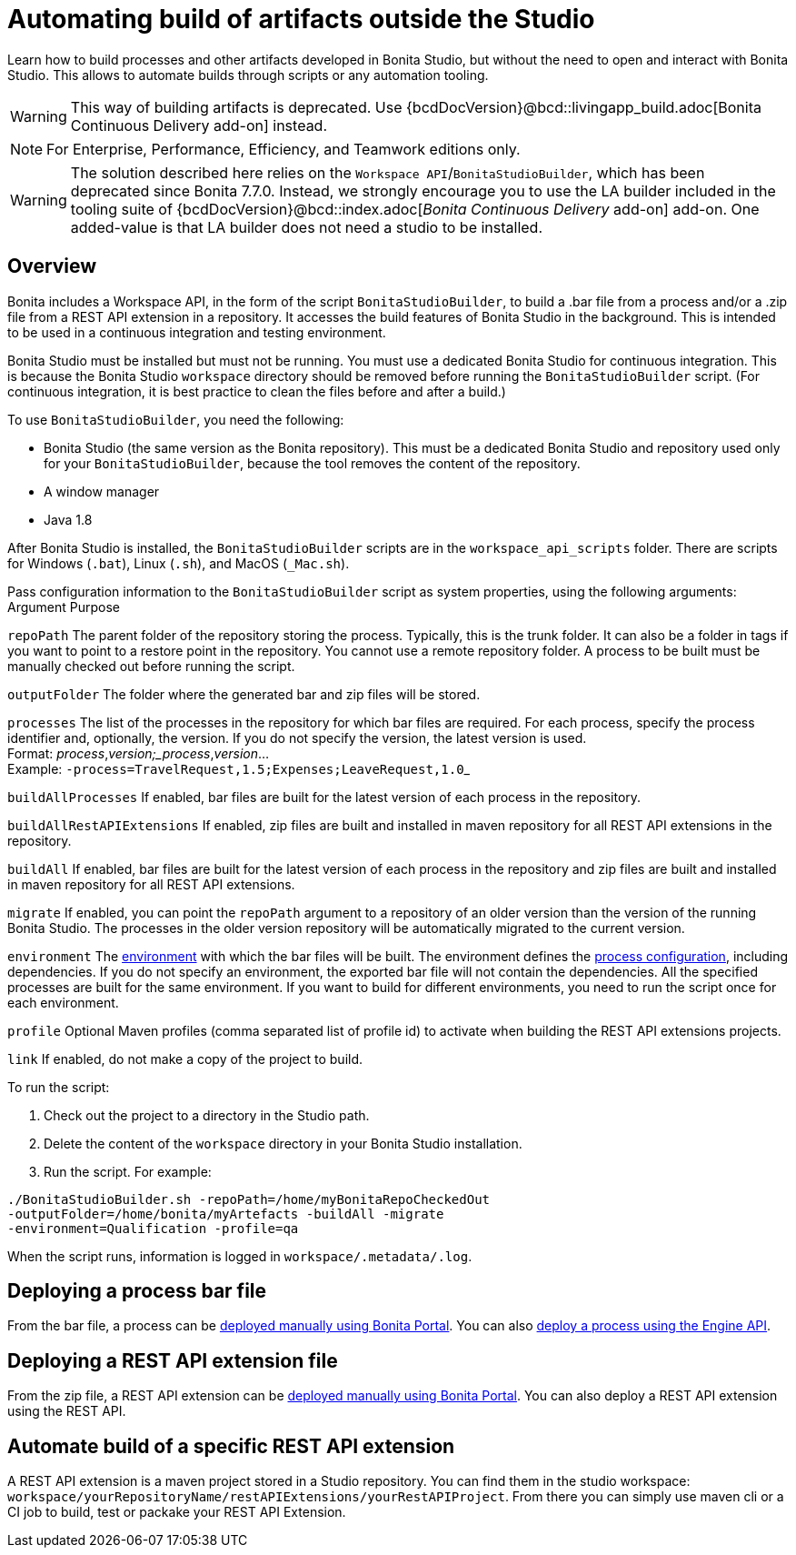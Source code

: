 = Automating build of artifacts outside the Studio
:description: Learn how to build processes and other artifacts developed in Bonita Studio, but without the need to open

Learn how to build processes and other artifacts developed in Bonita Studio, but without the need to open
and interact with Bonita Studio.
This allows to automate builds through scripts or any automation tooling.

[WARNING]
====
This way of building artifacts is deprecated. Use {bcdDocVersion}@bcd::livingapp_build.adoc[Bonita Continuous Delivery add-on] instead.
====

[NOTE]
====
For Enterprise, Performance, Efficiency, and Teamwork editions only.
====

[WARNING]
====
The solution described here relies on the `Workspace API`/`BonitaStudioBuilder`, which has been deprecated since Bonita 7.7.0. Instead, we strongly encourage you to use the LA builder included in the tooling suite of {bcdDocVersion}@bcd::index.adoc[_Bonita Continuous Delivery_ add-on] add-on. One added-value is that LA builder does not need a studio to be installed.
====

== Overview

Bonita includes a Workspace API, in the form of the script `BonitaStudioBuilder`, to build a .bar file from a process and/or a .zip file from a REST API extension in a repository. It accesses the build features of Bonita Studio in the background.
This is intended to be used in a continuous integration and testing environment.

Bonita Studio must be installed but must not be running. You must use a dedicated Bonita Studio for continuous integration.
This is because the Bonita Studio `workspace` directory should be removed before running the `BonitaStudioBuilder` script.
(For continuous integration, it is best practice to clean the files before and after a build.)

To use `BonitaStudioBuilder`, you need the following:

* Bonita Studio (the same version as the Bonita repository). This must be a dedicated Bonita Studio and repository used only for your `BonitaStudioBuilder`, because the tool removes the content of the repository.
* A window manager
* Java 1.8

After Bonita Studio is installed, the `BonitaStudioBuilder` scripts are in the `workspace_api_scripts` folder.
There are scripts for Windows (`.bat`), Linux (`.sh`), and MacOS (`_Mac.sh`).

Pass configuration information to the `BonitaStudioBuilder` script as system properties, using the following arguments:
Argument
Purpose

`repoPath`
The parent folder of the repository storing the process. Typically, this is the trunk folder. It can also be a folder in tags if you want to point to a restore point in the repository.
You cannot use a remote repository folder. A process to be built must be manually checked out before running the script.

`outputFolder`
The folder where the generated bar and zip files will be stored.

`processes`
The list of the processes in the repository for which bar files are required.
For each process, specify the process identifier and, optionally, the version.
If you do not specify the version, the latest version is used. +
Format: _process_,_version;_process_,_version_... +
Example: ``-process=TravelRequest,1.5;Expenses;LeaveRequest,1.0``_

`buildAllProcesses`
If enabled, bar files are built for the latest version of each process in the repository.

`buildAllRestAPIExtensions`
If enabled, zip files are built and installed in maven repository for all REST API extensions in the repository.

`buildAll`
If enabled, bar files are built for the latest version of each process in the repository and zip files are built and installed in maven repository for all REST API extensions.

`migrate`
If enabled, you can point the `repoPath` argument to a repository of an older version than the version of the running Bonita Studio.
The processes in the older version repository will be automatically migrated to the current version.

`environment`
The xref:environments.adoc[environment] with which the bar files will be built.
The environment defines the xref:configuring-a-process.adoc[process configuration], including dependencies.
If you do not specify an environment, the exported bar file will not contain the dependencies.
All the specified processes are built for the same environment.
If you want to build for different environments, you need to run the script once for each environment.

`profile`
Optional Maven profiles (comma separated list of profile id) to activate when building the REST API extensions projects.

`link`
If enabled, do not make a copy of the project to build.

To run the script:

. Check out the project to a directory in the Studio path.
. Delete the content of the `workspace` directory in your Bonita Studio installation.
. Run the script. For example:

[source,bash]
----
./BonitaStudioBuilder.sh -repoPath=/home/myBonitaRepoCheckedOut
-outputFolder=/home/bonita/myArtefacts -buildAll -migrate
-environment=Qualification -profile=qa
----

When the script runs, information is logged in `workspace/.metadata/.log`.

== Deploying a process bar file

From the bar file, a process can be xref:processes.adoc[deployed manually using Bonita Portal]. You can also xref:manage-a-process.adoc[deploy a process using the Engine API].

== Deploying a REST API extension file

From the zip file, a REST API extension can be xref:api-extensions.adoc[deployed manually using Bonita Portal]. You can also deploy a REST API extension using the REST API.

== Automate build of a specific REST API extension

A REST API extension is a maven project stored in a Studio repository. You can find them in the studio workspace: `workspace/yourRepositoryName/restAPIExtensions/yourRestAPIProject`. From there you can simply use maven cli or a CI job to build, test or packake your REST API Extension.
